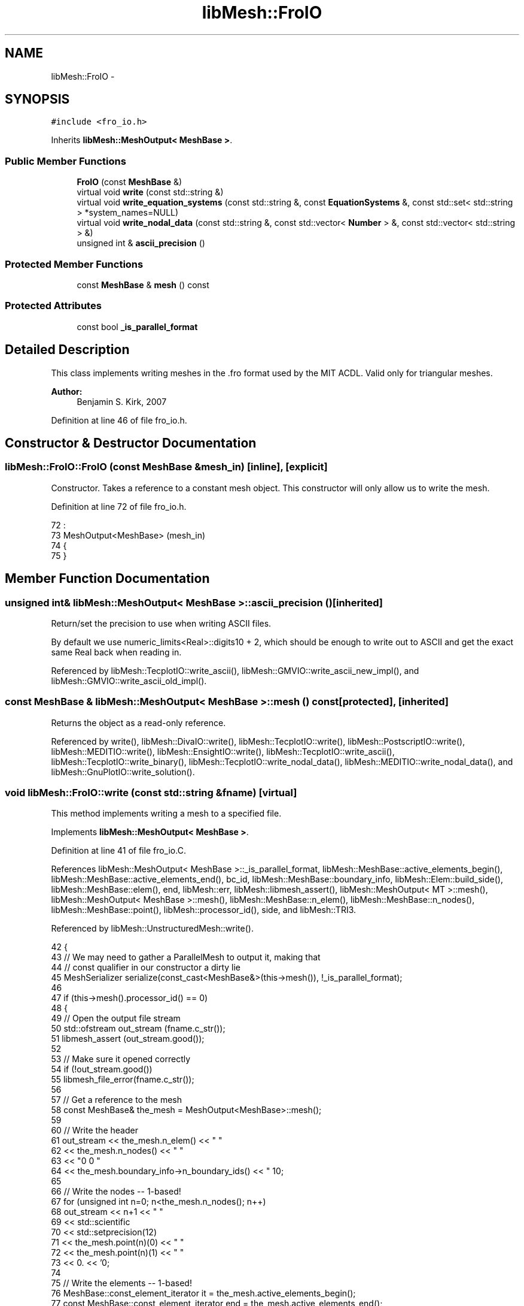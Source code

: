 .TH "libMesh::FroIO" 3 "Tue May 6 2014" "libMesh" \" -*- nroff -*-
.ad l
.nh
.SH NAME
libMesh::FroIO \- 
.SH SYNOPSIS
.br
.PP
.PP
\fC#include <fro_io\&.h>\fP
.PP
Inherits \fBlibMesh::MeshOutput< MeshBase >\fP\&.
.SS "Public Member Functions"

.in +1c
.ti -1c
.RI "\fBFroIO\fP (const \fBMeshBase\fP &)"
.br
.ti -1c
.RI "virtual void \fBwrite\fP (const std::string &)"
.br
.ti -1c
.RI "virtual void \fBwrite_equation_systems\fP (const std::string &, const \fBEquationSystems\fP &, const std::set< std::string > *system_names=NULL)"
.br
.ti -1c
.RI "virtual void \fBwrite_nodal_data\fP (const std::string &, const std::vector< \fBNumber\fP > &, const std::vector< std::string > &)"
.br
.ti -1c
.RI "unsigned int & \fBascii_precision\fP ()"
.br
.in -1c
.SS "Protected Member Functions"

.in +1c
.ti -1c
.RI "const \fBMeshBase\fP & \fBmesh\fP () const"
.br
.in -1c
.SS "Protected Attributes"

.in +1c
.ti -1c
.RI "const bool \fB_is_parallel_format\fP"
.br
.in -1c
.SH "Detailed Description"
.PP 
This class implements writing meshes in the \&.fro format used by the MIT ACDL\&. Valid only for triangular meshes\&.
.PP
\fBAuthor:\fP
.RS 4
Benjamin S\&. Kirk, 2007 
.RE
.PP

.PP
Definition at line 46 of file fro_io\&.h\&.
.SH "Constructor & Destructor Documentation"
.PP 
.SS "libMesh::FroIO::FroIO (const \fBMeshBase\fP &mesh_in)\fC [inline]\fP, \fC [explicit]\fP"
Constructor\&. Takes a reference to a constant mesh object\&. This constructor will only allow us to write the mesh\&. 
.PP
Definition at line 72 of file fro_io\&.h\&.
.PP
.nf
72                                      :
73   MeshOutput<MeshBase> (mesh_in)
74 {
75 }
.fi
.SH "Member Function Documentation"
.PP 
.SS "unsigned int& \fBlibMesh::MeshOutput\fP< \fBMeshBase\fP  >::ascii_precision ()\fC [inherited]\fP"
Return/set the precision to use when writing ASCII files\&.
.PP
By default we use numeric_limits<Real>::digits10 + 2, which should be enough to write out to ASCII and get the exact same Real back when reading in\&. 
.PP
Referenced by libMesh::TecplotIO::write_ascii(), libMesh::GMVIO::write_ascii_new_impl(), and libMesh::GMVIO::write_ascii_old_impl()\&.
.SS "const \fBMeshBase\fP & \fBlibMesh::MeshOutput\fP< \fBMeshBase\fP  >::mesh () const\fC [protected]\fP, \fC [inherited]\fP"
Returns the object as a read-only reference\&. 
.PP
Referenced by write(), libMesh::DivaIO::write(), libMesh::TecplotIO::write(), libMesh::PostscriptIO::write(), libMesh::MEDITIO::write(), libMesh::EnsightIO::write(), libMesh::TecplotIO::write_ascii(), libMesh::TecplotIO::write_binary(), libMesh::TecplotIO::write_nodal_data(), libMesh::MEDITIO::write_nodal_data(), and libMesh::GnuPlotIO::write_solution()\&.
.SS "void libMesh::FroIO::write (const std::string &fname)\fC [virtual]\fP"
This method implements writing a mesh to a specified file\&. 
.PP
Implements \fBlibMesh::MeshOutput< MeshBase >\fP\&.
.PP
Definition at line 41 of file fro_io\&.C\&.
.PP
References libMesh::MeshOutput< MeshBase >::_is_parallel_format, libMesh::MeshBase::active_elements_begin(), libMesh::MeshBase::active_elements_end(), bc_id, libMesh::MeshBase::boundary_info, libMesh::Elem::build_side(), libMesh::MeshBase::elem(), end, libMesh::err, libMesh::libmesh_assert(), libMesh::MeshOutput< MT >::mesh(), libMesh::MeshOutput< MeshBase >::mesh(), libMesh::MeshBase::n_elem(), libMesh::MeshBase::n_nodes(), libMesh::MeshBase::point(), libMesh::processor_id(), side, and libMesh::TRI3\&.
.PP
Referenced by libMesh::UnstructuredMesh::write()\&.
.PP
.nf
42 {
43   // We may need to gather a ParallelMesh to output it, making that
44   // const qualifier in our constructor a dirty lie
45   MeshSerializer serialize(const_cast<MeshBase&>(this->mesh()), !_is_parallel_format);
46 
47   if (this->mesh()\&.processor_id() == 0)
48     {
49       // Open the output file stream
50       std::ofstream out_stream (fname\&.c_str());
51       libmesh_assert (out_stream\&.good());
52 
53       // Make sure it opened correctly
54       if (!out_stream\&.good())
55         libmesh_file_error(fname\&.c_str());
56 
57       // Get a reference to the mesh
58       const MeshBase& the_mesh = MeshOutput<MeshBase>::mesh();
59 
60       // Write the header
61       out_stream << the_mesh\&.n_elem()  << " "
62                  << the_mesh\&.n_nodes() << " "
63                  << "0 0 "
64                  << the_mesh\&.boundary_info->n_boundary_ids()  << " 1\n";
65 
66       // Write the nodes -- 1-based!
67       for (unsigned int n=0; n<the_mesh\&.n_nodes(); n++)
68         out_stream << n+1 << " \t"
69                    << std::scientific
70                    << std::setprecision(12)
71                    << the_mesh\&.point(n)(0) << " \t"
72                    << the_mesh\&.point(n)(1) << " \t"
73                    << 0\&. << '\n';
74 
75       // Write the elements -- 1-based!
76       MeshBase::const_element_iterator       it  = the_mesh\&.active_elements_begin();
77       const MeshBase::const_element_iterator end = the_mesh\&.active_elements_end();
78 
79       for (unsigned int e=0 ; it != end; ++it)
80         {
81           // \&.fro likes TRI3's
82           if ((*it)->type() != TRI3)
83             {
84               libMesh::err << "ERROR:  \&.fro format only valid for triangles!\n"
85                            << "  writing of " << fname << " aborted\&.\n"
86                            << std::endl;
87               libmesh_error();
88             }
89 
90           out_stream << ++e << " \t";
91 
92           for (unsigned int n=0; n<(*it)->n_nodes(); n++)
93             out_stream << (*it)->node(n)+1 << " \t";
94 
95           //   // LHS -> RHS Mapping, for inverted triangles
96           //   out_stream << (*it)->node(0)+1 << " \t";
97           //   out_stream << (*it)->node(2)+1 << " \t";
98           //   out_stream << (*it)->node(1)+1 << " \t";
99 
100           out_stream << "1\n";
101         }
102 
103       // Write BCs\&.
104       {
105         const std::set<boundary_id_type>& bc_ids =
106           the_mesh\&.boundary_info->get_boundary_ids();
107 
108         std::vector<dof_id_type>        el;
109         std::vector<unsigned short int> sl;
110         std::vector<boundary_id_type>   il;
111 
112         the_mesh\&.boundary_info->build_side_list (el, sl, il);
113 
114 
115         // Map the boundary ids into [1,n_bc_ids],
116         // treat them one at a time\&.
117         boundary_id_type bc_id=0;
118         for (std::set<boundary_id_type>::const_iterator id = bc_ids\&.begin();
119              id != bc_ids\&.end(); ++id)
120           {
121             std::deque<dof_id_type> node_list;
122 
123             std::map<dof_id_type, dof_id_type>
124               forward_edges, backward_edges;
125 
126             // Get all sides on this element with the relevant BC id\&.
127             for (std::size_t e=0; e<el\&.size(); e++)
128               if (il[e] == *id)
129                 {
130                   // need to build up node_list as a sorted array of edge nodes\&.\&.\&.
131                   // for the following:
132                   // a---b---c---d---e
133                   // node_list [ a b c d e];
134                   //
135                   // the issue is just how to get this out of the elem/side based data structure\&.
136                   // the approach is to build up 'chain links' like this:
137                   // a---b b---c c---d d---e
138                   // and piece them together\&.
139                   //
140                   // so, for an arbitray edge n0---n1, we build the
141                   // "forward_edges"  map n0-->n1
142                   // "backward_edges" map n1-->n0
143                   // and then start with one chain link, and add on\&.\&.\&.
144                   //
145                   AutoPtr<Elem> side = the_mesh\&.elem(el[e])->build_side(sl[e]);
146 
147                   const dof_id_type
148                     n0 = side->node(0),
149                     n1 = side->node(1);
150 
151                   // insert into forward-edge set
152                   forward_edges\&.insert (std::make_pair(n0, n1));
153 
154                   // insert into backward-edge set
155                   backward_edges\&.insert (std::make_pair(n1, n0));
156 
157                   // go ahead and add one edge to the list -- this will give us the beginning of a
158                   // chain to work from!
159                   if (node_list\&.empty())
160                     {
161                       node_list\&.push_front(n0);
162                       node_list\&.push_back (n1);
163                     }
164                 }
165 
166             // we now have the node_list with one edge, the forward_edges, and the backward_edges
167             // the node_list will be filled when (node_list\&.size() == (n_edges+1))
168             // until that is the case simply add on to the beginning and end of the node_list,
169             // building up a chain of ordered nodes\&.\&.\&.
170             const std::size_t n_edges = forward_edges\&.size();
171 
172             while (node_list\&.size() != (n_edges+1))
173               {
174                 const dof_id_type
175                   front_node = node_list\&.front(),
176                   back_node  = node_list\&.back();
177 
178                 // look for front_pair in the backward_edges list
179                 {
180                   std::map<dof_id_type, dof_id_type>::iterator
181                     pos = backward_edges\&.find(front_node);
182 
183                   if (pos != backward_edges\&.end())
184                     {
185                       node_list\&.push_front(pos->second);
186 
187                       backward_edges\&.erase(pos);
188                     }
189                 }
190 
191                 // look for back_pair in the forward_edges list
192                 {
193                   std::map<dof_id_type, dof_id_type>::iterator
194                     pos = forward_edges\&.find(back_node);
195 
196                   if (pos != forward_edges\&.end())
197                     {
198                       node_list\&.push_back(pos->second);
199 
200                       forward_edges\&.erase(pos);
201                     }
202                 }
203 
204                 // libMesh::out << "node_list\&.size()=" << node_list\&.size()
205                 //       << ", n_edges+1=" << n_edges+1 << std::endl;
206               }
207 
208 
209             out_stream << ++bc_id << " " << node_list\&.size() << '\n';
210 
211             std::deque<dof_id_type>::iterator pos = node_list\&.begin();
212             for ( ; pos != node_list\&.end(); ++pos)
213               out_stream << *pos+1 << " \t0\n";
214           }
215       }
216     }
217 }
.fi
.SS "virtual void \fBlibMesh::MeshOutput\fP< \fBMeshBase\fP  >::write_equation_systems (const std::string &, const \fBEquationSystems\fP &, const std::set< std::string > *system_names = \fCNULL\fP)\fC [virtual]\fP, \fC [inherited]\fP"
This method implements writing a mesh with data to a specified file where the data is taken from the \fCEquationSystems\fP object\&. 
.PP
Referenced by libMesh::Nemesis_IO::write_timestep(), and libMesh::ExodusII_IO::write_timestep()\&.
.SS "virtual void \fBlibMesh::MeshOutput\fP< \fBMeshBase\fP  >::write_nodal_data (const std::string &, const std::vector< \fBNumber\fP > &, const std::vector< std::string > &)\fC [inline]\fP, \fC [virtual]\fP, \fC [inherited]\fP"
This method implements writing a mesh with nodal data to a specified file where the nodal data and variable names are provided\&. 
.PP
Reimplemented in \fBlibMesh::ExodusII_IO\fP, \fBlibMesh::GMVIO\fP, \fBlibMesh::Nemesis_IO\fP, \fBlibMesh::GmshIO\fP, \fBlibMesh::VTKIO\fP, \fBlibMesh::UCDIO\fP, \fBlibMesh::MEDITIO\fP, \fBlibMesh::GnuPlotIO\fP, and \fBlibMesh::TecplotIO\fP\&.
.PP
Definition at line 98 of file mesh_output\&.h\&.
.PP
.nf
101   { libmesh_error(); }
.fi
.SH "Member Data Documentation"
.PP 
.SS "const bool \fBlibMesh::MeshOutput\fP< \fBMeshBase\fP  >::_is_parallel_format\fC [protected]\fP, \fC [inherited]\fP"
Flag specifying whether this format is parallel-capable\&. If this is false (default) I/O is only permitted when the mesh has been serialized\&. 
.PP
Definition at line 126 of file mesh_output\&.h\&.
.PP
Referenced by write(), libMesh::DivaIO::write(), libMesh::PostscriptIO::write(), and libMesh::EnsightIO::write()\&.

.SH "Author"
.PP 
Generated automatically by Doxygen for libMesh from the source code\&.
